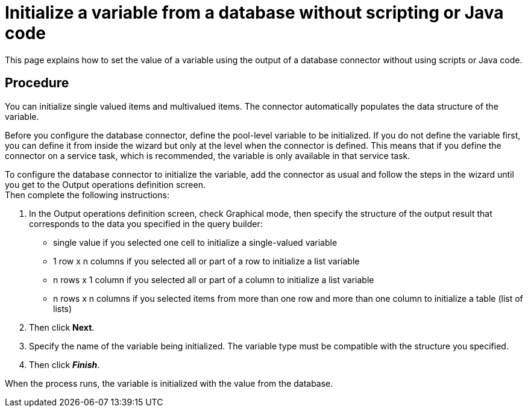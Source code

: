 = Initialize a variable from a database without scripting or Java code
:page-aliases: ROOT:initialize-a-variable-from-a-database-without-scripting-or-java-code.adoc
:description: This page explains how to set the value of a variable using the output of a database connector without using scripts or Java code.

{description}

== Procedure

You can initialize single valued items and multivalued items. The connector automatically populates the data structure of the variable.

Before you configure the database connector, define the pool-level variable to be initialized. If you do not define the variable first,
you can define it from inside the wizard but only at the level when the connector is defined. This means that if you define the connector on a service task, which is recommended, the variable is only available in that service task.

To configure the database connector to initialize the variable, add the connector as usual and follow the steps in the wizard until you get to the Output operations definition screen. +
Then complete the following instructions:

. In the Output operations definition screen, check Graphical mode, then specify the structure of the output result that corresponds to the data you specified in the query builder:
 ** single value if you selected one cell to initialize a single-valued variable
 ** 1 row x n columns if you selected all or part of a row to initialize a list variable
 ** n rows x 1 column if you selected all or part of a column to initialize a list variable
 ** n rows x n columns if you selected items from more than one row and more than one column to initialize a table (list of lists)
. Then click *Next*.
. Specify the name of the variable being initialized. The variable type must be compatible with the structure you specified.
. Then click *_Finish_*.

When the process runs, the variable is initialized with the value from the database.
